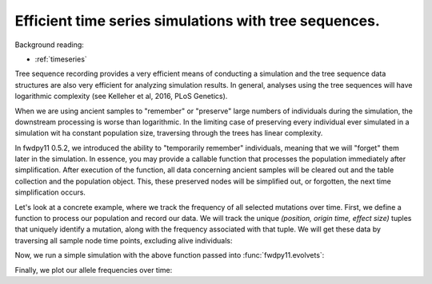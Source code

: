 .. _tstimeseries:

Efficient time series simulations with tree sequences.
====================================================================

Background reading:

* :ref:`timeseries`

Tree sequence recording provides a very efficient means of conducting a simulation and the tree sequence data structures are also very efficient for analyzing simulation results. In general, analyses using the tree
sequences will have logarithmic complexity (see Kelleher et al, 2016, PLoS Genetics).

When we are using ancient samples to "remember" or "preserve" large numbers of individuals during the simulation, the downstream processing is worse than logarithmic.  In the limiting case of preserving every individual ever simulated in a simulation wit ha constant population size, traversing through the trees has linear complexity.

In fwdpy11 0.5.2, we introduced the ability to "temporarily remember" individuals, meaning that we will "forget" them later in the simulation.
In essence, you may provide a callable function that processes the population immediately after simplification.
After execution of the function, all data concerning ancient samples will be cleared out and the table collection and the population object.
This, these preserved nodes will be simplified out, or forgotten, the next time simplification occurs.

Let's look at a concrete example, where we track the frequency of all selected mutations over time.
First, we define a function to process our population and record our data.  We will track the unique
`(position, origin time, effect size)` tuples that uniquely identify a mutation, along with the frequency
associated with that tuple.  We will get these data by traversing all sample node time points, excluding
alive individuals:

.. ipython:: python

    from collections import namedtuple

    MutData = namedtuple('MutData',['pos','origin','s','daf'])

    freqs = []

    def track_freqs(pop):
       for t, n, m in pop.sample_timepoints(False):
          tables, idmap = fwdpy11.simplify_tables(pop.tables, n)
          trees = fwdpy11.TreeIterator(tables, idmap[n])
          for tree in trees:
             for mut in tree.mutations():
                k = mut.key
                p = pop.mutations[k].pos
                g = pop.mutations[k].g
                s = pop.mutations[k].s
                daf = tree.leaf_counts(mut.node)
                freqs.append(MutData(p,g,s,daf/len(n)))

Now, we run a simple simulation with the above function passed into :func:`fwdpy11.evolvets`:

.. ipython:: python

    import fwdpy11
    import numpy as np

    tspop = fwdpy11.DiploidPopulation(100, 1.0)
    pdict = {'gvalue': fwdpy11.Multiplicative(2.),
              'nregions': [],
              'sregions': [fwdpy11.GammaS(0,1,1,2.0,1,scaling=200)],
              'recregions': [fwdpy11.PoissonInterval(0,1,0.1)],
              'rates': (0, 1e-2, None),
              'demography': np.array([100]*100, dtype=np.int32)
              }
    params = fwdpy11.ModelParams(**pdict)

    preserver = fwdpy11.RandomAncientSamples(42, 100, np.arange(1, 100))

    rng = fwdpy11.GSLrng(125323)

    fwdpy11.evolvets(rng, tspop, params, 30,
                     recorder=preserver,
                     post_simplification_recorder=track_freqs,
                     suppress_table_indexing=True)

Finally, we plot our allele frequencies over time:

.. ipython:: python

    from matplotlib import rc
    rc('font',**{'size':18})
    import matplotlib.pyplot as plt
    import pandas as pd
    freqdf = pd.DataFrame(freqs, columns=MutData._fields)

    for n, g in freqdf.groupby(['pos','origin','s']):
        x = np.arange(len(g.daf))
        x += n[1]
        plt.plot(x, g.daf);

    plt.xlabel("Time (generation)");
    plt.ylabel("Mutation frequency");
    @savefig efficient_timeseries_example.png width=6in
    plt.tight_layout();
   
